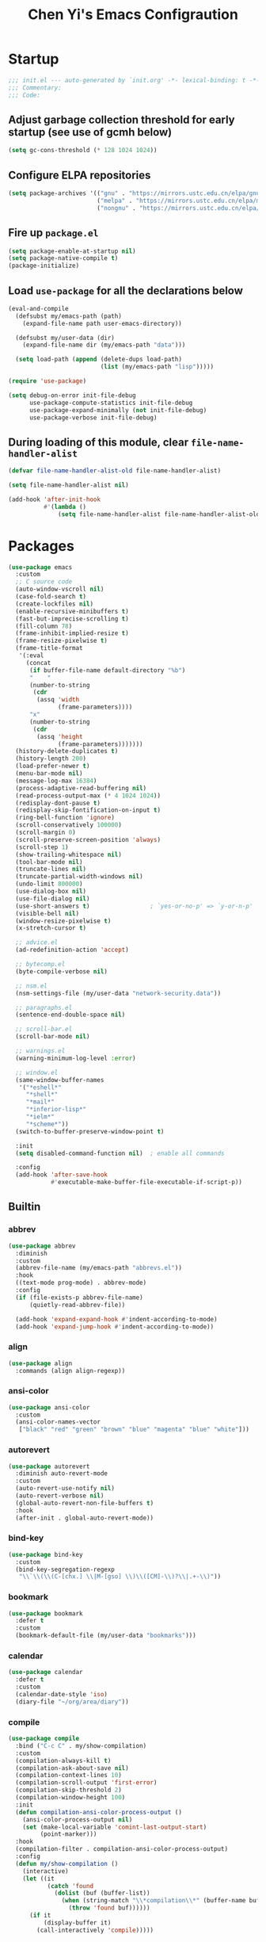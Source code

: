 #+title: Chen Yi's Emacs Configraution

* Startup

#+begin_src emacs-lisp
;;; init.el --- auto-generated by `init.org' -*- lexical-binding: t -*-
;;; Commentary:
;;; Code:

#+end_src

** Adjust garbage collection threshold for early startup (see use of gcmh below)

#+begin_src emacs-lisp
(setq gc-cons-threshold (* 128 1024 1024))
#+end_src

** Configure ELPA repositories

#+begin_src emacs-lisp
(setq package-archives '(("gnu" . "https://mirrors.ustc.edu.cn/elpa/gnu/")
                         ("melpa" . "https://mirrors.ustc.edu.cn/elpa/melpa/")
                         ("nongnu" . "https://mirrors.ustc.edu.cn/elpa/nongnu/")))
#+end_src

** Fire up =package.el=

#+begin_src emacs-lisp
(setq package-enable-at-startup nil)
(setq package-native-compile t)
(package-initialize)
#+end_src

** Load =use-package= for all the declarations below

#+begin_src emacs-lisp
(eval-and-compile
  (defsubst my/emacs-path (path)
    (expand-file-name path user-emacs-directory))

  (defsubst my/user-data (dir)
    (expand-file-name dir (my/emacs-path "data")))

  (setq load-path (append (delete-dups load-path)
                          (list (my/emacs-path "lisp")))))

(require 'use-package)

(setq debug-on-error init-file-debug
      use-package-compute-statistics init-file-debug
      use-package-expand-minimally (not init-file-debug)
      use-package-verbose init-file-debug)
#+end_src

** During loading of this module, clear =file-name-handler-alist=

#+begin_src emacs-lisp
(defvar file-name-handler-alist-old file-name-handler-alist)

(setq file-name-handler-alist nil)

(add-hook 'after-init-hook
          #'(lambda ()
              (setq file-name-handler-alist file-name-handler-alist-old)))
#+end_src

* Packages

#+begin_src emacs-lisp
(use-package emacs
  :custom
  ;; C source code
  (auto-window-vscroll nil)
  (case-fold-search t)
  (create-lockfiles nil)
  (enable-recursive-minibuffers t)
  (fast-but-imprecise-scrolling t)
  (fill-column 78)
  (frame-inhibit-implied-resize t)
  (frame-resize-pixelwise t)
  (frame-title-format
   '(:eval
     (concat
      (if buffer-file-name default-directory "%b")
      "    "
      (number-to-string
       (cdr
        (assq 'width
              (frame-parameters))))
      "x"
      (number-to-string
       (cdr
        (assq 'height
              (frame-parameters)))))))
  (history-delete-duplicates t)
  (history-length 200)
  (load-prefer-newer t)
  (menu-bar-mode nil)
  (message-log-max 16384)
  (process-adaptive-read-buffering nil)
  (read-process-output-max (* 4 1024 1024))
  (redisplay-dont-pause t)
  (redisplay-skip-fontification-on-input t)
  (ring-bell-function 'ignore)
  (scroll-conservatively 100000)
  (scroll-margin 0)
  (scroll-preserve-screen-position 'always)
  (scroll-step 1)
  (show-trailing-whitespace nil)
  (tool-bar-mode nil)
  (truncate-lines nil)
  (truncate-partial-width-windows nil)
  (undo-limit 800000)
  (use-dialog-box nil)
  (use-file-dialog nil)
  (use-short-answers t)                 ; `yes-or-no-p' => `y-or-n-p'
  (visible-bell nil)
  (window-resize-pixelwise t)
  (x-stretch-cursor t)

  ;; advice.el
  (ad-redefinition-action 'accept)

  ;; bytecomp.el
  (byte-compile-verbose nil)

  ;; nsm.el
  (nsm-settings-file (my/user-data "network-security.data"))

  ;; paragraphs.el
  (sentence-end-double-space nil)

  ;; scroll-bar.el
  (scroll-bar-mode nil)

  ;; warnings.el
  (warning-minimum-log-level :error)

  ;; window.el
  (same-window-buffer-names
   '("*eshell*"
     "*shell*"
     "*mail*"
     "*inferior-lisp*"
     "*ielm*"
     "*scheme*"))
  (switch-to-buffer-preserve-window-point t)

  :init
  (setq disabled-command-function nil)  ; enable all commands

  :config
  (add-hook 'after-save-hook
            #'executable-make-buffer-file-executable-if-script-p))
#+end_src

** Builtin

*** abbrev

#+begin_src emacs-lisp
(use-package abbrev
  :diminish
  :custom
  (abbrev-file-name (my/emacs-path "abbrevs.el"))
  :hook
  ((text-mode prog-mode) . abbrev-mode)
  :config
  (if (file-exists-p abbrev-file-name)
      (quietly-read-abbrev-file))

  (add-hook 'expand-expand-hook #'indent-according-to-mode)
  (add-hook 'expand-jump-hook #'indent-according-to-mode))
#+end_src

*** align

#+begin_src emacs-lisp
(use-package align
  :commands (align align-regexp))
#+end_src

*** ansi-color

#+begin_src emacs-lisp
(use-package ansi-color
  :custom
  (ansi-color-names-vector
   ["black" "red" "green" "brown" "blue" "magenta" "blue" "white"]))
#+end_src

*** autorevert

#+begin_src emacs-lisp
(use-package autorevert
  :diminish auto-revert-mode
  :custom
  (auto-revert-use-notify nil)
  (auto-revert-verbose nil)
  (global-auto-revert-non-file-buffers t)
  :hook
  (after-init . global-auto-revert-mode))
#+end_src

*** bind-key

#+begin_src emacs-lisp
(use-package bind-key
  :custom
  (bind-key-segregation-regexp
   "\\`\\(\\(C-[chx.] \\|M-[gso] \\)\\([CM]-\\)?\\|.+-\\)"))
#+end_src

*** bookmark

#+begin_src emacs-lisp
(use-package bookmark
  :defer t
  :custom
  (bookmark-default-file (my/user-data "bookmarks")))
#+end_src

*** calendar

#+begin_src emacs-lisp
(use-package calendar
  :defer t
  :custom
  (calendar-date-style 'iso)
  (diary-file "~/org/area/diary"))
#+end_src

*** compile

#+begin_src emacs-lisp
(use-package compile
  :bind ("C-c C" . my/show-compilation)
  :custom
  (compilation-always-kill t)
  (compilation-ask-about-save nil)
  (compilation-context-lines 10)
  (compilation-scroll-output 'first-error)
  (compilation-skip-threshold 2)
  (compilation-window-height 100)
  :init
  (defun compilation-ansi-color-process-output ()
    (ansi-color-process-output nil)
    (set (make-local-variable 'comint-last-output-start)
         (point-marker)))
  :hook
  (compilation-filter . compilation-ansi-color-process-output)
  :config
  (defun my/show-compilation ()
    (interactive)
    (let ((it
           (catch 'found
             (dolist (buf (buffer-list))
               (when (string-match "\\*compilation\\*" (buffer-name buf))
                 (throw 'found buf))))))
      (if it
          (display-buffer it)
        (call-interactively 'compile)))))
#+end_src

*** cus-edit

#+begin_src emacs-lisp
(use-package cus-edit
  :custom
  (custom-file (my/emacs-path "settings.el"))
  (custom-raised-buttons nil))
#+end_src

*** custom

#+begin_src emacs-lisp
(use-package custom
  :custom
  (custom-safe-themes t))
#+end_src

*** dabbrev

#+begin_src emacs-lisp
(use-package dabbrev
  :bind ("C-M-/" . dabbrev-expand)
  :custom
  (dabbrev-case-fold-search nil)
  (dabbrev-case-replace nil))
#+end_src

*** delsel

#+begin_src emacs-lisp
(use-package delsel
  :hook
  (after-init . delete-selection-mode))
#+end_src

*** diff-mode

#+begin_src emacs-lisp
(use-package diff-mode
  :commands diff-mode
  :custom
  (diff-mode-hook '(diff-delete-empty-files diff-make-unified smerge-mode)))
#+end_src

*** dired

#+begin_src emacs-lisp
(use-package dired
  :bind (("C-x C-j"   . dired-jump)
         ("C-x 4 C-j" . dired-jump-other-window)
         :map dired-mode-map
         ("M-g"))
  :custom
  (dired-clean-up-buffers-too nil)
  (dired-dwim-target t)
  (dired-hide-details-hide-information-lines nil)
  (dired-hide-details-hide-symlink-targets nil)
  (dired-listing-switches "-lah")
  (dired-mouse-drag-files t)
  (dired-recursive-copies 'always)
  (dired-recursive-deletes 'top)
  :hook
  (dired-mode . dired-hide-details-mode))
#+end_src

**** dired-x

#+begin_src emacs-lisp
(use-package dired-x
  :after dired
  :custom
  (dired-omit-mode nil)
  (dired-omit-size-limit 60000))
#+end_src

*** display-fill-column-indicator

#+begin_src emacs-lisp
(use-package display-fill-column-indicator
  :custom
  (display-fill-column-indicator-character ?┊)
  (indicate-buffer-boundaries 'left)
  :hook
  (prog-mode . display-fill-column-indicator-mode))
#+end_src

*** display-line-numbers

#+begin_src emacs-lisp
(use-package display-line-numbers
  :custom
  (display-line-numbers-width 3)
  :hook
  (prog-mode . display-line-numbers-mode))
#+end_src

*** ediff

#+begin_src emacs-lisp
(use-package ediff
  :bind (:prefix-map
         my/ediff-map
         :prefix "C-c ="
         ("b" . ediff-buffers)
         ("B" . ediff-buffers3)
         ("c" . compare-windows)
         ("=" . ediff-files)
         ("f" . ediff-files)
         ("F" . ediff-files3)
         ("m" . count-matches)
         ("r" . ediff-revision)
         ("p" . ediff-patch-file)
         ("P" . ediff-patch-buffer)
         ("l" . ediff-regions-linewise)
         ("w" . ediff-regions-wordwise))
  :custom
  (ediff-combination-pattern
   '("<<<<<<< A: HEAD" A "||||||| Ancestor" Ancestor "=======" B ">>>>>>> B: Incoming"))
  (ediff-diff-options "-w")
  (ediff-highlight-all-diffs nil)
  (ediff-show-clashes-only t)
  (ediff-window-setup-function 'ediff-setup-windows-plain))
#+end_src

*** eglot

#+begin_src emacs-lisp
(use-package eglot
  :commands eglot
  :custom
  (eglot-autoshutdown t)
  :config
  (setq read-process-output-max (* 1024 1024))

  (add-hook 'eglot-managed-mode-hook
            #'(lambda ()
                ;; Show flymake diagnostics first.
                (setq eldoc-documentation-functions
                      (cons #'flymake-eldoc-function
                            (remove #'flymake-eldoc-function
                                    eldoc-documentation-functions))))))
#+end_src

*** eldoc

#+begin_src emacs-lisp
(use-package eldoc
  :diminish
  :hook
  (after-init . global-eldoc-mode))
#+end_src

*** elec-pair

#+begin_src emacs-lisp
(use-package elec-pair
  :hook
  (after-init . electric-pair-mode))
#+end_src

*** electric

#+begin_src emacs-lisp
(use-package electric
  :hook
  (after-init . electric-indent-mode))
#+end_src

*** erc

#+begin_src emacs-lisp
(use-package erc
  :defines (erc-fill-prefix
            erc-insert-timestamp-function
            erc-timestamp-format
            erc-timestamp-only-if-changed-flag
            erc-fill-column)
  :commands (erc erc-tls)
  :custom
  (erc-auto-query 'window-noselect)
  (erc-format-nick-function 'erc-format-@nick)
  (erc-header-line-format nil)
  (erc-hide-list '("JOIN" "NICK" "PART" "QUIT"))
  (erc-lurker-hide-list '("JOIN" "NICK" "PART" "QUIT" "MODE"))
  (erc-modules
   '(autojoin
     button
     completion
     dcc
     fill
     irccontrols
     list
     match
     menu
     move-to-prompt
     netsplit
     noncommands
     readonly
     replace
     ring
     services
     smiley
     stamp
     track
     truncate))
  (erc-port 6667)
  (erc-priority-people-regexp "\\`[^#].+")
  (erc-rename-buffers t)
  (erc-replace-alist '(("</?FONT>" . "")))
  (erc-server "irc.libera.chat")
  (erc-user-full-name 'user-full-name)

  ;; erc-autoaway.el
  (erc-autoaway-message "I'm away (after %i seconds of idle-time)")

  ;; erc-fill.el
  (erc-fill-function 'erc-fill-variable)
  (erc-fill-static-center 12)

  ;; erc-log.el
  (erc-generate-log-file-name-function 'erc-generate-log-file-name-short)
  (erc-log-channels-directory "~/Messages/ERC")
  (erc-log-write-after-send t)

  ;; erc-match.el
  (erc-text-matched-hook '(erc-hide-fools))

  ;; erc-services.el
  (erc-prompt-for-nickserv-password nil)
  (erc-services-mode t)
  (erc-use-auth-source-for-nickserv-password t)

  ;; erc-track.el
  (erc-track-enable-keybindings t)
  (erc-track-exclude-types
   '("JOIN" "KICK" "NICK" "PART" "QUIT" "MODE" "333" "353"))
  (erc-track-faces-priority-list
   '(erc-error-face
     (erc-nick-default-face erc-current-nick-face)
     erc-current-nick-face erc-keyword-face
     (erc-nick-default-face erc-pal-face)
     erc-pal-face erc-nick-msg-face erc-direct-msg-face))
  (erc-track-score-mode t)
  (erc-track-showcount t)

  :hook
  (erc-mode . abbrev-mode)
  (erc-mode . erc-spelling-mode)

  :init
  (defun setup-irc-environment ()
    (set (make-local-variable 'scroll-conservatively) 100)
    (setq erc-timestamp-only-if-changed-flag nil
          erc-timestamp-format "%H:%M "
          erc-fill-prefix "          "
          erc-fill-column 78
          erc-insert-timestamp-function 'erc-insert-timestamp-left
          line-spacing 4))
  :hook
  (erc-mode . setup-irc-environment)
  :config
  (erc-track-minor-mode 1)
  (erc-track-mode 1))
#+end_src

*** ert

#+begin_src emacs-lisp
(use-package ert
  :bind (:map ert-results-mode-map
              ("g" . ert-results-rerun-all-tests)))
#+end_src

*** eshell

#+begin_src emacs-lisp
(use-package eshell
  :commands (eshell eshell-command)
  :custom
  (eshell-directory-name (my/user-data "eshell"))
  (eshell-hist-ignoredups t)
  (eshell-history-size 50000)
  (eshell-ls-dired-initial-args '("-h"))
  (eshell-ls-exclude-regexp "~\\'")
  (eshell-ls-initial-args "-h")
  (eshell-modules-list
   '(eshell-alias
     eshell-basic
     eshell-cmpl
     eshell-dirs
     eshell-glob
     eshell-hist
     eshell-ls
     eshell-pred
     eshell-prompt
     eshell-rebind
     eshell-script
     eshell-term
     eshell-unix
     eshell-xtra))
  (eshell-prompt-function
   (lambda nil
     (concat (abbreviate-file-name (eshell/pwd))
             (if (= (user-uid) 0)
                 " # " " $ "))))
  (eshell-rebind-keys-alist
   '(([(control 97)]  . eshell-bol)
     ([home]          . eshell-bol)
     ([(control 100)] . eshell-delchar-or-maybe-eof)
     ([backspace]     . eshell-delete-backward-char)
     ([delete]        . eshell-delete-backward-char)))
  (eshell-save-history-on-exit t)
  (eshell-stringify-t nil)
  (eshell-term-name "ansi")
  (eshell-visual-commands '("vi" "top" "screen" "less" "lynx" "rlogin" "telnet")))
#+end_src

*** etags

#+begin_src emacs-lisp
(use-package etags
  :defer t
  :custom
  (tags-add-tables t)
  (tags-apropos-verbose t)
  (tags-case-fold-search nil)
  (tags-revert-without-query t))
#+end_src

*** files

#+begin_src emacs-lisp
(use-package files
  :custom
  (auto-save-default nil)
  (auto-save-file-name-transforms '(("\\`/[^/]*:.*" "/tmp" t)))
  (backup-directory-alist `(("." . ,(my/user-data "backups"))))
  (delete-old-versions t)
  (directory-abbrev-alist '(("\\`/org" . "~/org")))
  (directory-free-space-args "-kh")
  (large-file-warning-threshold nil)
  (save-abbrevs 'silently)
  (trash-directory "~/.local/share/Trash")
  (version-control t))
#+end_src

*** find-dired

#+begin_src emacs-lisp
(use-package find-dired
  :defer t
  :custom
  (find-ls-option '("-print0 | xargs -P4 -0 ls -ldN" . "-ldN"))
  (find-ls-subdir-switches "-ldN"))
#+end_src

*** flymake

#+begin_src emacs-lisp
(use-package flymake
  :commands flymake-mode
  :config
  (setq eldoc-documentation-function 'eldoc-documentation-compose)
  (add-hook 'flymake-mode-hook
            #'(lambda ()
                (add-hook 'eldoc-documentation-functions
                          'flymake-eldoc-function nil t))))
#+end_src

*** flyspell

#+begin_src emacs-lisp
(use-package flyspell
  :after ispell
  :commands (flyspell-mode flyspell-buffer)
  :bind (:map flyspell-mode-map
              ("C-;")
              ("C-."))
  :custom
  (flyspell-use-meta-tab nil)
  (flyspell-abbrev-p nil))
#+end_src

*** font-lock

#+begin_src emacs-lisp
(use-package font-lock
  :custom
  (font-lock-verbose nil)
  (font-lock-support-mode 'jit-lock-mode))
#+end_src

*** frame

#+begin_src emacs-lisp
(use-package frame
  :custom
  (window-divider-default-places t)
  (window-divider-default-bottom-width 1)
  (window-divider-default-right-width 1)
  :hook
  (window-setup . window-divider-mode))
#+end_src

*** grep

#+begin_src emacs-lisp
(use-package grep
  :commands (find-grep
             find-grep-dired
             find-name-dired)
  :custom
  (grep-command "grep -nH -e ")
  (grep-find-command "find . -name '*' -type f -print0 | xargs -0 -P8 grep -nH ")
  (grep-highlight-matches t)
  (grep-scroll-output t))
#+end_src

*** help

#+begin_src emacs-lisp
(use-package help
  :custom
  (temp-buffer-resize-mode t))
#+end_src

*** hippie-exp

#+begin_src emacs-lisp
(use-package hippie-exp
  :bind ("M-/" . hippie-expand)
  :custom
  (hippie-expand-try-functions-list
   '(try-complete-file-name-partially
     try-complete-file-name
     try-expand-dabbrev
     try-expand-dabbrev-all-buffers
     try-expand-dabbrev-from-kill)))
#+end_src

*** ibuffer

#+begin_src emacs-lisp
(use-package ibuffer
  :bind ("C-x C-b" . ibuffer)
  :custom
  (ibuffer-default-display-maybe-show-predicates t)
  (ibuffer-expert t)
  (ibuffer-filter-group-name-face 'font-lock-doc-face)
  (ibuffer-shrink-to-minimum-size t)
  (ibuffer-use-other-window t)
  (ibuffer-use-other-window t)

  ;; ibuf-ext.el
  (ibuffer-maybe-show-regexps nil)
  (ibuffer-saved-filter-groups
   '(("default"
      ("Commands"
       (or
        (mode . shell-mode)
        (mode . eshell-mode)
        (mode . term-mode)
        (mode . compilation-mode)))
      ("Dired"
       (mode . dired-mode))
      ("Emacs"
       (or
        (name . "^\\*scratch\\*$")
        (name . "^\\*Messages\\*$")
        (name . "^\\*\\(Customize\\|Help\\)")
        (name . "\\*\\(Echo\\|Minibuf\\)")))
      ("Gnus"
       (or
        (mode . message-mode)
        (mode . mail-mode)
        (mode . gnus-group-mode)
        (mode . gnus-summary-mode)
        (mode . gnus-article-mode)
        (name . "^\\.newsrc-dribble")
        (name . "^\\*\\(sent\\|unsent\\|fetch\\)")
        (name . "^ \\*\\(nnimap\\|nntp\\|nnmail\\|gnus\\|server\\|mm\\*\\)")
        (name . "\\(Original Article\\|canonical address\\|extract address\\)")))
      ("Lisp"
       (mode . emacs-lisp-mode))
      ("Magit"
       (or
        (mode . magit-status-mode)
        (mode . magit-log-mode)
        (name . "\\*magit")
        (name . "magit-")
        (name . "git-monitor")))
      ("Org"
       (or
        (name . "^\\*Calendar\\*$")
        (name . "^\\*Org Agenda")
        (name . "^ \\*Agenda")
        (name . "^diary$")
        (mode . org-mode))))))
  (ibuffer-show-empty-filter-groups nil)

  :init
  (add-hook 'ibuffer-mode-hook
            #'(lambda ()
                (ibuffer-switch-to-saved-filter-groups "default")))

  :config
  (define-ibuffer-column size-h
    ;; human readable Size column
    (:name "Size" :inline t)
    (file-size-human-readable (buffer-size))))
#+end_src

*** image-mode

#+begin_src emacs-lisp
(use-package image-mode
  :hook
  (image-mode . image-transform-reset-to-initial)
  :config
  (auto-image-file-mode 1))
#+end_src

*** indent

#+begin_src emacs-lisp
(use-package indent
  :commands indent-according-to-mode
  :custom
  (tab-always-indent 'complete))
#+end_src

*** info

#+begin_src emacs-lisp
(use-package info
  :bind ("C-h C-i" . info-lookup-symbol)
  :custom
  (Info-fit-frame-flag nil)
  :config
  (eval-when-compile
    (defvar buffer-face-mode-face))

  (add-hook 'Info-mode-hook
            #'(lambda ()
                (setq buffer-face-mode-face '(:family "Bookerly"))
                (buffer-face-mode)
                (text-scale-adjust 1))))
#+end_src

*** isearch

#+begin_src emacs-lisp
(use-package isearch
  :bind (:map isearch-mode-map
              ("C-o" . isearch-occur)
              ([remap isearch-delete-char] . isearch-del-char)))
#+end_src

*** ispell

#+begin_src emacs-lisp
(use-package ispell
  :bind (:prefix-map
         my/ispell-map
         :prefix "C-c i"
         ("c" . ispell-comments-and-strings)
         ("d" . ispell-change-dictionary)
         ("k" . ispell-kill-ispell)
         ("m" . ispell-message)
         ("r" . ispell-region))
  :custom
  (ispell-extra-args '("--sug-mode=fast"))
  (ispell-dictionary "en"))
#+end_src

*** jit-lock

#+begin_src emacs-lisp
(use-package jit-lock
  :custom
  (jit-lock-defer-time 0))
#+end_src

*** jka-compr

#+begin_src emacs-lisp
(use-package jka-compr
  :custom
  (auto-compression-mode t))
#+end_src

*** lisp-mode

#+begin_src emacs-lisp
(use-package lisp-mode
  :bind (:map lisp-mode-map
              ("<C-M-backspace>" . backward-kill-sexp))
  :custom
  (parens-require-spaces t)
  :hook
  ((emacs-lisp-mode lisp-mode) .
   (lambda () (add-hook 'after-save-hook #'check-parens nil t))))
#+end_src

**** elint

#+begin_src emacs-lisp
(use-package elint
  :commands (elint-initialize elint-current-buffer))
#+end_src

**** pretty-printer

#+begin_src emacs-lisp
(use-package pp
  :bind (:map emacs-lisp-mode-map
              ("C-x C-e" . sanityinc/eval-last-sexp-or-region))
  :config
  (defun sanityinc/eval-last-sexp-or-region (prefix)
    "Eval region from BEG to END if active, otherwise the last sexp."
    (interactive "P")
    (if (and (mark) (use-region-p))
        (eval-region (min (point) (mark)) (max (point) (mark)))
      (pp-eval-last-sexp prefix)))

  (defun sanityinc/make-read-only (_expression out-buffer-name &rest _)
    "Enable `view-mode' in the output buffer - if any - so it can be closed with `\"q\"."
    (when (get-buffer out-buffer-name)
      (with-current-buffer out-buffer-name
        (view-mode 1))))
  (advice-add 'pp-display-expression :after 'sanityinc/make-read-only))
#+end_src

*** midnight

#+begin_src emacs-lisp
(use-package midnight
  :custom
  (clean-buffer-list-kill-never-buffer-names
   '("*scratch*"
     "*Messages*"
     "*server*"
     "*Group*"
     "*Org Agenda*"
     "todo.org"
     "habits.org"
     "diary"))
  (clean-buffer-list-kill-never-regexps
   '("^ \\*Minibuf-.*\\*$"
     "^\\*Summary"
     "^\\*Article" "^#"))
  (clean-buffer-list-kill-regexps '(".*"))
  (midnight-delay 18000)
  :hook
  (after-init . midnight-mode))
#+end_src

*** minibuffer

#+begin_src emacs-lisp
(use-package minibuffer
  :custom
  (completion-category-overrides nil)
  (completion-cycle-threshold 4)
  (completion-category-defaults nil))
#+end_src

*** mule

#+begin_src emacs-lisp
(use-package mule
  :preface
  (set-charset-priority 'unicode)
  (setq locale-coding-system 'utf-8)
  (prefer-coding-system 'utf-8)
  :init
  (set-terminal-coding-system 'utf-8)
  (unless (eq system-type 'windows-nt)
    (set-selection-coding-system 'utf-8)))
#+end_src

*** outline

#+begin_src emacs-lisp
(use-package outline
  :diminish outline-minor-mode
  :hook
  ((emacs-lisp-mode LaTeX-mode) . outline-minor-mode))
#+end_src

*** paren

#+begin_src emacs-lisp
(use-package paren
  :custom
  (show-paren-delay 0.1)
  :hook
  (after-init . show-paren-mode))
#+end_src

*** pixel-scroll

#+begin_src emacs-lisp
(use-package pixel-scroll
  :hook
  (after-init . pixel-scroll-precision-mode))
#+end_src

*** prog-mode

#+begin_src emacs-lisp
(use-package prog-mode
  :custom
  (prettify-symbols-unprettify-at-point 'right-edge)
  :hook
  (emacs-lisp-mode . prettify-symbols-mode))
#+end_src

*** re-builder

#+begin_src emacs-lisp
(use-package re-builder
  :bind (:map reb-mode-map
              ("C-c C-k" . reb-quit))
  :custom
  (reb-re-syntax 'string))
#+end_src

*** recentf

#+begin_src emacs-lisp
(use-package recentf
  :unless noninteractive
  :commands (recentf-mode
             recentf-add-file
             recentf-apply-filename-handlers)
  :custom
  (recentf-auto-cleanup 60)
  (recentf-exclude
   `("/tmp/" "/ssh:" ,(concat package-user-dir "/.*-autoloads\\.el\\'")))
  (recentf-max-saved-items 2000)
  (recentf-save-file (my/user-data "recentf"))
  :hook
  (after-init . recentf-mode)
  :config
  (defun my/recentf-add-dired-directory ()
    "Add directories visit by dired into recentf."
    (if (and dired-directory
             (file-directory-p dired-directory)
             (not (string= "/" dired-directory)))
        (let ((last-idx (1- (length dired-directory))))
          (recentf-add-file
           (if (= ?/ (aref dired-directory last-idx))
               (substring dired-directory 0 last-idx)
             dired-directory)))))

  (add-hook 'dired-mode-hook #'my/recentf-add-dired-directory))
#+end_src

*** rect

#+begin_src emacs-lisp
(use-package rect
  :bind ("C-x SPC" . rectangle-mark-mode))
#+end_src

*** repeat

#+begin_src emacs-lisp
(use-package repeat
  :hook
  (after-init . repeat-mode))
#+end_src

*** savehist

#+begin_src emacs-lisp
(use-package savehist
  :unless noninteractive
  :custom
  (savehist-additional-variables
   '(file-name-history
     kmacro-ring
     compile-history
     compile-command))
  (savehist-autosave-interval 60)
  (savehist-file (my/user-data "history"))
  (savehist-ignored-variables
   '(load-history
     flyspell-auto-correct-ring
     magit-revision-history
     org-read-date-history
     query-replace-history
     yes-or-no-p-history
     kill-ring))
  :hook
  (after-init . savehist-mode))
#+end_src

*** saveplace

#+begin_src emacs-lisp
(use-package saveplace
  :unless noninteractive
  :custom
  (save-place-file (my/user-data "places"))
  :hook
  (after-init . save-place-mode))
#+end_src

*** server

#+begin_src emacs-lisp
(use-package server
  :hook
  (after-init . server-start))
#+end_src

*** simple

#+begin_src emacs-lisp
(use-package simple
  :bind (("M-j" . join-line)
         ([remap just-one-space] . cycle-spacing))
  :custom
  (backward-delete-char-untabify-method 'untabify)
  (column-number-mode t)
  (idle-update-delay 1.0)
  (indent-tabs-mode nil)
  (kill-do-not-save-duplicates t)
  (kill-ring-max 500)
  (kill-whole-line t)
  (line-number-mode t)
  (mail-user-agent 'gnus-user-agent)
  (next-line-add-newlines nil)
  (save-interprogram-paste-before-kill t)
  :config
  (defun sanityinc/shell-command-in-view-mode
      (start end command &optional output-buffer replace &rest other-args)
    "Put \"*Shell Command Output*\" buffers into view-mode."
    (unless (or output-buffer replace)
      (with-current-buffer "*Shell Command Output*"
        (view-mode 1))))
  (advice-add 'shell-command-on-region :after 'sanityinc/shell-command-in-view-mode))
#+end_src

*** smerge-mode

#+begin_src emacs-lisp
(use-package smerge-mode
  :commands smerge-mode)
#+end_src

*** so-long

#+begin_src emacs-lisp
(use-package so-long
  :hook
  (after-init . so-long-enable))
#+end_src

*** startup

#+begin_src emacs-lisp
(use-package startup
  :no-require t
  :custom
  (inhibit-startup-echo-area-message nil)
  (inhibit-startup-screen t)
  (initial-buffer-choice t)
  (initial-major-mode 'lisp-interaction-mode)
  (initial-scratch-message (concat ";; Happy hacking, " user-login-name " - Emacs ♥ you!\n\n"))
  (auto-save-list-file-prefix (my/user-data "auto-save-list/.saves-")))
#+end_src

*** term

#+begin_src emacs-lisp
(use-package term
  :bind (:map term-mode-map
              ("C-c C-y" . term-paste))
  :custom
  (term-buffer-maximum-size 0)
  (term-scroll-show-maximum-output t))
#+end_src

*** text-mode

#+begin_src emacs-lisp
(use-package text-mode
  :hook
  (text-mode . turn-on-auto-fill))
#+end_src

*** time

#+begin_src emacs-lisp
(use-package time
  :custom
  (display-time-default-load-average nil)
  (display-time-format "%H:%M"))
#+end_src

*** tramp

#+begin_src emacs-lisp
(use-package tramp
  :defer t
  :custom
  (tramp-auto-save-directory (my/user-data "backups"))
  (tramp-default-method "ssh")
  :config
  ;; jww (2018-02-20): Without this change, tramp ends up sending hundreds of
  ;; shell commands to the remote side to ask what the temporary directory is.
  (put 'temporary-file-directory 'standard-value '("/tmp"))

  ;; Setting this with `:custom' does not take effect.
  (setq tramp-persistency-file-name (my/user-data "tramp")))
#+end_src

*** transient

#+begin_src emacs-lisp
(use-package transient
  :defer t
  :custom
  (transient-history-file (my/user-data "transient/history.el"))
  (transient-values-file (my/user-data "transient/values.el")))
#+end_src

*** uniquify

#+begin_src emacs-lisp
(use-package uniquify
  :custom
  (uniquify-after-kill-buffer-p t)
  (uniquify-ignore-buffers-re "^\\*")
  (uniquify-separator " • ")
  (uniquify-buffer-name-style 'reverse))
#+end_src

*** url

#+begin_src emacs-lisp
(use-package url
  :custom
  (url-configuration-directory (my/user-data "url/")))
#+end_src

*** vc

#+begin_src emacs-lisp
(use-package vc
  :bind (:map vc-prefix-map
              ("f" . vc-git-grep))
  :custom
  (vc-command-messages t)
  (vc-handled-backends '(Git SVN CVS Bzr Hg))
  (vc-make-backup-files t)
  (vc-follow-symlinks t))
#+end_src

*** whitespace

#+begin_src emacs-lisp
(use-package whitespace
  :diminish (whitespace-mode
             whitespace-newline-mode
             global-whitespace-mode)
  :commands (whitespace-mode whitespace-cleanup)
  :custom
  (whitespace-line-column 80)
  (whitespace-style '(face trailing lines-tail space-before-tab))
  :hook
  ((prog-mode text-mode conf-mode) .
   (lambda () (setq-local show-trailing-whitespace t))))
#+end_src

*** winner

#+begin_src emacs-lisp
(use-package winner
  :hook
  (after-init . winner-mode))
#+end_src

** Core

*** aggressive-indent

#+begin_src emacs-lisp
(use-package aggressive-indent
  :ensure t
  :hook
  (emacs-lisp-mode . aggressive-indent-mode))
#+end_src

*** avy

#+begin_src emacs-lisp
(use-package avy
  :ensure t
  :bind ("C-;" . avy-goto-char-timer)
  :custom
  (avy-case-fold-search t)
  (avy-keys '(97 111 101 117 105 100 104 116 110 115))
  (avy-timeout-seconds 0.3)
  :config
  (avy-setup-default))
#+end_src

*** bm

#+begin_src emacs-lisp
(use-package bm
  :ensure t
  :bind (("C-c b b" . bm-toggle)
         ("C-c b n" . bm-next)
         ("C-c b p" . bm-previous))
  :commands (bm-repository-load
             bm-buffer-save
             bm-buffer-save-all
             bm-buffer-restore)
  :custom
  (bm-buffer-persistence t)
  (bm-cycle-all-buffers t)
  (bm-highlight-style 'bm-highlight-only-fringe)
  (bm-in-lifo-order t)
  (bm-repository-file (my/user-data "bm-repository"))
  :hook
  (after-init        . bm-repository-load)
  (find-file         . bm-buffer-restore)
  (after-revert      . bm-buffer-restore)
  (kill-buffer       . bm-buffer-save)
  (after-save        . bm-buffer-save)
  (vc-before-checkin . bm-buffer-save)
  (kill-emacs        . (lambda ()
                         (bm-buffer-save-all)
                         (bm-repository-save))))
#+end_src

*** consult

#+begin_src emacs-lisp
(use-package consult
  :ensure t
  :bind (;; C-c bindings in `mode-specific-map'
         ("C-c M-x"           . consult-mode-command)
         ([remap Info-search] . consult-info)

         ;; C-x bindings in `ctl-x-map'
         ("C-x M-:" . consult-complex-command)     ;; orig. repeat-complex-command
         ("C-x b"   . consult-buffer)              ;; orig. switch-to-buffer
         ("C-x 4 b" . consult-buffer-other-window) ;; orig. switch-to-buffer-other-window
         ("C-x 5 b" . consult-buffer-other-frame)  ;; orig. switch-to-buffer-other-frame
         ("C-x t b" . consult-buffer-other-tab)    ;; orig. switch-to-buffer-other-tab
         ("C-x r b" . consult-bookmark)            ;; orig. bookmark-jump
         ("C-x p b" . consult-project-buffer)      ;; orig. project-switch-to-buffer

         ;; Custom M-# bindings for fast register access
         ("M-#"   . consult-register-load)
         ("M-'"   . consult-register-store)        ;; orig. abbrev-prefix-mark (unrelated)
         ("C-M-#" . consult-register)

         ;; Other custom bindings
         ("M-y" . consult-yank-pop)                ;; orig. yank-pop

         ;; M-g bindings in `goto-map'
         ("M-g e"   . consult-compile-error)
         ("M-g f"   . consult-flymake)             ;; Alternative: consult-flycheck
         ("M-g g"   . consult-goto-line)           ;; orig. goto-line
         ("M-g M-g" . consult-goto-line)           ;; orig. goto-line
         ("M-g o"   . consult-outline)             ;; Alternative: consult-org-heading
         ("M-g m"   . consult-mark)
         ("M-g k"   . consult-global-mark)
         ("M-g i"   . consult-imenu)
         ("M-g I"   . consult-imenu-multi)

         ;; M-s bindings in `search-map'
         ("M-s d" . consult-find)                  ;; Alternative: consult-fd
         ("M-s c" . consult-locate)
         ("M-s g" . consult-grep)
         ("M-s G" . consult-git-grep)
         ("M-s r" . consult-ripgrep)
         ("M-s l" . consult-line)
         ("M-s L" . consult-line-multi)
         ("M-s k" . consult-keep-lines)
         ("M-s u" . consult-focus-lines)

         ;; Isearch integration
         ("M-s e" . consult-isearch-history)
         :map isearch-mode-map
         ("M-e"   . consult-isearch-history)       ;; orig. isearch-edit-string
         ("M-s e" . consult-isearch-history)       ;; orig. isearch-edit-string
         ("M-s l" . consult-line)                  ;; needed by consult-line to detect isearch
         ("M-s L" . consult-line-multi)            ;; needed by consult-line to detect isearch

         ;; Minibuffer history
         :map minibuffer-local-map
         ("M-s" . consult-history)                 ;; orig. next-matching-history-element
         ("M-r" . consult-history))                ;; orig. previous-matching-history-element

  :custom
  (consult-narrow-key "<")
  (consult-widen-key ">")

  :hook
  ;; Enable automatic preview at point in the *Completions* buffer. This is
  ;; relevant when you use the default completion UI.
  (completion-list-mode . consult-preview-at-point-mode)

  :init
  ;; Optionally configure the register formatting. This improves the register
  ;; preview for `consult-register', `consult-register-load',
  ;; `consult-register-store' and the Emacs built-ins.
  (setq register-preview-delay 0.5
        register-preview-function #'consult-register-format)

  ;; Optionally tweak the register preview window.
  ;; This adds thin lines, sorting and hides the mode line of the window.
  (advice-add #'register-preview :override #'consult-register-window)

  ;; Use Consult to select xref locations with preview
  (setq xref-show-xrefs-function #'consult-xref
        xref-show-definitions-function #'consult-xref)

  :config
  (consult-customize
   consult-theme :preview-key '(:debounce 0.2 any)
   consult-ripgrep consult-git-grep consult-grep
   consult-bookmark consult-recent-file consult-xref
   consult--source-bookmark consult--source-file-register
   consult--source-recent-file consult--source-project-recent-file
   :preview-key '(:debounce 0.4 any)))
#+end_src

*** corfu

#+begin_src emacs-lisp
(use-package corfu
  :ensure t
  :bind (:map corfu-map
              ("<return>" . corfu-insert)
              ("<escape>" . corfu-quit)
              ("TAB"      . corfu-next)
              ([tab]      . corfu-next)
              ("S-TAB"    . corfu-previous)
              ([backtab]  . corfu-previous))
  :custom
  (corfu-auto t)
  (corfu-max-width 70)
  (corfu-min-width 20)
  :hook
  (after-init . global-corfu-mode)
  :config
  (with-eval-after-load 'eshell
    (add-hook 'eshell-mode-hook #'(lambda () (setq-local corfu-auto nil)))))
#+end_src

**** corfu-popupinfo

#+begin_src emacs-lisp
(use-package corfu-popupinfo
  :after corfu
  :bind (:map corfu-map
              ("M-n" . corfu-popupinfo-scroll-up)
              ("M-p" . corfu-popupinfo-scroll-down)
              ([remap corfu-show-documentation] . corfu-popupinfo-toggle))
  :custom
  (corfu-popupinfo-max-height 20)
  (corfu-popupinfo-max-width 70)
  :hook
  (corfu-mode . corfu-popupinfo-mode))
#+end_src

**** corfu-terminal

#+begin_src emacs-lisp
(use-package corfu-terminal
  :ensure t
  :after corfu
  :config
  (corfu-terminal-mode))
#+end_src

*** default-text-scale

#+begin_src emacs-lisp
(use-package default-text-scale
  :ensure t
  :hook
  (after-init . default-text-scale-mode))
#+end_src

*** diff-hl

#+begin_src emacs-lisp
(use-package diff-hl
  :ensure t
  :commands (diff-hl-mode
             diff-hl-dired-mode
             global-diff-hl-mode)
  :bind (:map diff-hl-mode-map
              ("<left-fringe> <mouse-1>" . diff-hl-diff-goto-hunk)
              ("M-C-]" . diff-hl-next-hunk)
              ("M-C-[" . diff-hl-previous-hunk)))
#+end_src

*** diminish

#+begin_src emacs-lisp
(use-package diminish
  :ensure t
  :commands (diminish diminish-undo))
#+end_src

*** embark

#+begin_src emacs-lisp
(use-package embark
  :ensure t
  :bind (("C-." . embark-act)
         ("M-." . embark-dwim)
         :map embark-collect-mode-map
         ("C-c C-a" . embark-collect-direct-action-minor-mode))
  :config
  ;; Hide the mode line of the Embark live/completions buffers
  (add-to-list 'display-buffer-alist
               '("\\`\\*Embark Collect \\(Live\\|Completions\\)\\*"
                 nil
                 (window-parameters (mode-line-format . none)))))
#+end_src

**** embark-consult

#+begin_src emacs-lisp
(use-package embark-consult
  :ensure t
  :after embark
  :hook
  (embark-collect-mode . consult-preview-at-point-mode))
#+end_src

*** feebleline

#+begin_src emacs-lisp
(use-package feebleline
  :ensure t
  :commands feebleline-mode)
#+end_src

*** gcmh

#+begin_src emacs-lisp
(use-package gcmh
  :ensure t
  :diminish
  :custom
  (gcmh-high-cons-threshold (* 128 1024 1024))
  :hook
  (after-init . gcmh-mode))
#+end_src

*** helpful

#+begin_src emacs-lisp
(use-package helpful
  :ensure t
  :bind (:prefix-map
         my/helpful-map
         :prefix "C-h h"
         ("c" . helpful-command)
         ("f" . helpful-function)
         ("k" . helpful-key)
         ("l" . helpful-callable)
         ("m" . helpful-macro)
         ("s" . helpful-at-point)
         ("v" . helpful-variable)))
#+end_src

*** ibuffer-vc

#+begin_src emacs-lisp
(use-package ibuffer-vc
  :ensure t
  :custom
  (ibuffer-formats
   '((mark modified read-only vc-status-mini " "
           (name 22 22 :left :elide)
           " "
           (size-h 9 -1 :right)
           " "
           (mode 12 12 :left :elide)
           " "
           vc-relative-file)
     (mark modified read-only vc-status-mini " "
           (name 22 22 :left :elide)
           " "
           (size-h 9 -1 :right)
           " "
           (mode 14 14 :left :elide)
           " "
           (vc-status 12 12 :left)
           " "
           vc-relative-file)))
  :init
  (defun ibuffer-set-up-preferred-filters ()
    (ibuffer-vc-set-filter-groups-by-vc-root)
    (unless (eq ibuffer-sorting-mode 'filename/process)
      (ibuffer-do-sort-by-filename/process)))
  :hook
  (ibuffer . ibuffer-set-up-preferred-filters))
#+end_src

*** lispy

#+begin_src emacs-lisp
(use-package lispy
  :ensure t
  :commands lispy-mode
  :bind (:map
         lispy-mode-map
         ("M-j")
         :map
         emacs-lisp-mode-map
         ("C-1"     . lispy-describe-inline)
         ("C-2"     . lispy-arglist-inline)
         ("C-c C-j" . lispy-goto))
  :custom
  (lispy-imenu-function 'consult-imenu))
#+end_src

*** macrostep

#+begin_src emacs-lisp
(use-package macrostep
  :ensure t
  :bind (:map emacs-lisp-mode-map
              ("C-c e m" . macrostep-expand)))
#+end_src

*** magit

#+begin_src emacs-lisp
(use-package magit
  :ensure t
  :commands magit
  :custom
  (magit-diff-options nil)
  (magit-diff-refine-hunk t)

  ;; This is done for the sake of performance on macOS
  (magit-git-executable "git")
  (magit-highlight-trailing-whitespace nil)
  (magit-highlight-whitespace nil)
  (magit-log-section-commit-count 10)
  (magit-pre-refresh-hook nil)
  (magit-process-popup-time 15)
  (magit-push-always-verify nil)
  ;; You can tell Magit to only automatically refresh the current Magit
  ;; buffer, but not the status buffer. If you do that, then the status buffer
  ;; is only refreshed automatically if it is the current buffer.
  (magit-refresh-status-buffer nil)
  (magit-section-initial-visibility-alist '((untracked . hide)))
  (magit-stage-all-confirm nil)
  (magit-unstage-all-confirm nil)
  (magit-use-overlays nil)
  :hook
  (magit-mode . hl-line-mode)
  :config
  ;; Magit also reverts buffers for visited files located inside the current
  ;; repository when the visited file changes on disk. That is implemented on
  ;; top of auto-revert-mode from the built-in library autorevert. To figure
  ;; out whether that impacts performance, check whether performance is
  ;; significantly worse, when many buffers exist and/or when some buffers
  ;; visit files using TRAMP. If so, then this should help.
  (setq auto-revert-buffer-list-filter
        'magit-auto-revert-repository-buffer-p)

  ;; When refreshing the "references buffer" is slow, then that's usually
  ;; because several hundred refs are being displayed. The best way to address
  ;; that is to display fewer refs, obviously.
  (remove-hook 'magit-refs-sections-hook 'magit-insert-tags))
#+end_src

**** git-commit

#+begin_src emacs-lisp
(use-package git-commit
  :ensure t
  :custom
  (git-commit-setup-hook
   '(git-commit-save-message
     git-commit-turn-on-auto-fill
     git-commit-turn-on-flyspell
     bug-reference-mode))
  :hook
  (git-commit-mode . goto-address-mode))
#+end_src

**** magit-autorevert

#+begin_src emacs-lisp
(use-package magit-autorevert
  :after magit
  :custom
  (magit-auto-revert-mode nil))
#+end_src

**** magit-commit

#+begin_src emacs-lisp
(use-package magit-commit
  :defer t
  :config
  ;; When you initiate a commit, then Magit by default automatically shows a
  ;; diff of the changes you are about to commit. For large commits this can
  ;; take a long time, which is especially distracting when you are committing
  ;; large amounts of generated data which you don't actually intend to
  ;; inspect before committing. This behavior can be turned off using:
  (remove-hook 'server-switch-hook 'magit-commit-diff)
  (remove-hook 'with-editor-filter-visit-hook 'magit-commit-diff))
#+end_src

**** magit-pull

#+begin_src emacs-lisp
(use-package magit-pull
  :defer t
  :config
  (transient-insert-suffix 'magit-pull "p"
    '("F" "default" magit-fetch-from-upstream)))
#+end_src

**** magit-push

#+begin_src emacs-lisp
(use-package magit-push
  :defer t
  :config
  (transient-insert-suffix 'magit-push "p"
    '("P" "default" magit-push-current-to-upstream)))
#+end_src

**** magit-status

#+begin_src emacs-lisp
(use-package magit-status
  :bind (("C-x g" . magit-status)
         ("C-x G" . magit-status-with-prefix))
  :config
  ;; Speed up Magit status by not generating all of the available sections.
  (dolist (func '(
                  ;; magit-insert-status-headers
                  ;; magit-insert-untracked-files
                  ;; magit-insert-unstaged-changes
                  ;; magit-insert-staged-changes
                  ;; magit-insert-stashes
                  ;; magit-insert-unpushed-to-pushremote
                  magit-insert-unpushed-to-upstream-or-recent
                  magit-insert-unpulled-from-pushremote
                  magit-insert-unpulled-from-upstream
                  ))
    (remove-hook 'magit-status-sections-hook func))

  (dolist (func '(
                  ;; magit-insert-error-header
                  magit-insert-diff-filter-header
                  ;; magit-insert-head-branch-header
                  ;; magit-insert-upstream-branch-header
                  ;; magit-insert-push-branch-header
                  magit-insert-tags-header
                  ))
    (remove-hook 'magit-status-headers-hook func))

  (defun magit-status-with-prefix ()
    (interactive)
    (let ((current-prefix-arg '(4)))
      (call-interactively 'magit-status))))
#+end_src

*** marginalia

#+begin_src emacs-lisp
(use-package marginalia
  :ensure t
  :hook
  (after-init . marginalia-mode))
#+end_src

*** orderless

#+begin_src emacs-lisp
(use-package orderless
  :ensure t
  :custom
  (completion-styles '(orderless basic)))
#+end_src

**** eglot-orderless

#+begin_src emacs-lisp
(use-package eglot-orderless
  :no-require t
  :after (eglot orderless)
  :config
  (add-to-list 'completion-category-overrides
               '(eglot (styles orderless basic))))
#+end_src

*** paredit

#+begin_src emacs-lisp
(use-package paredit
  :ensure t
  :diminish
  :bind (:map
         paredit-mode-map
         ("M-r")
         ("M-s")
         ("M-k"   . paredit-raise-sexp)
         ("M-I"   . paredit-splice-sexp)
         ("C-M-l" . paredit-recentre-on-sexp)
         :prefix-map my/paredit-map
         :prefix "C-c ("
         ("n" . paredit-add-to-next-list)
         ("p" . paredit-add-to-previous-list)
         ("j" . paredit-join-with-next-list)
         ("J" . paredit-join-with-previous-list)
         :map
         lisp-mode-map
         ("M-r")
         ("<return>" . paredit-newline)
         :map
         emacs-lisp-mode-map
         ("M-r")
         ("<return>" . paredit-newline))
  :hook
  ((lisp-mode emacs-lisp-mode) . paredit-mode))
#+end_src

*** projectile

#+begin_src emacs-lisp
(use-package projectile
  :ensure t
  :bind-keymap ("C-c p" . projectile-command-map)
  :bind* ("C-c P" . (lambda () (interactive)
                      (projectile-cleanup-known-projects)
                      (projectile-discover-projects-in-search-path)))
  :custom
  (projectile-cache-file (my/user-data "projectile.cache"))
  (projectile-enable-caching t)
  (projectile-file-exists-local-cache-expire 300)
  (projectile-known-projects-file (my/user-data "projectile-bookmarks.eld"))
  (projectile-mode-line-prefix " Proj")
  (projectile-project-search-path '("~/projects" "~/workspaces"))
  (projectile-sort-order 'recentf)
  :hook
  (after-init . projectile-mode)
  :config
  (when (executable-find "rg")
    (setq-default projectile-generic-command "rg --files --hidden -0")))
#+end_src

*** rime

#+begin_src emacs-lisp
(use-package rime
  :ensure t
  :bind (:map
         rime-mode-map
         ("C-`" . rime-send-keybinding)
         :map
         rime-active-mode-map
         ("TAB" . rime-inline-ascii))
  :custom
  (rime-disable-predicates
   '(rime-predicate-prog-in-code-p
     rime-predicate-tex-math-or-command-p
     rime-predicate-in-code-string-p))
  (rime-inline-predicates
   '(rime-predicate-space-after-cc-p
     rime-predicate-after-ascii-char-p))
  (rime-user-data-dir (my/user-data "rime"))
  :init
  (setq default-input-method "rime"
        mode-line-mule-info '((:eval (rime-lighter)))))
#+end_src

*** session

#+begin_src emacs-lisp
(use-package session
  :ensure t
  :unless noninteractive
  :init
  ;; Setting this with `:custom' does not take effect.
  (setq session-name-disable-regexp "\\(?:\\`'/tmp\\|\\.git/[A-Z_]+\\'\\)"
        session-save-file (my/user-data "session")
        session-save-file-coding-system 'utf-8)
  :hook
  (after-init . session-initialize))
#+end_src

*** switch-window

#+begin_src emacs-lisp
(use-package switch-window
  :ensure t
  :bind ("C-x o" . switch-window)
  :custom
  (switch-window-shortcut-style 'qwerty)
  (switch-window-timeout nil))
#+end_src

*** treemacs

#+begin_src emacs-lisp
(use-package treemacs
  :ensure t
  :commands treemacs)
#+end_src

*** vertico

#+begin_src emacs-lisp
(use-package vertico
  :ensure t
  :bind (:map vertico-map
              ("C-j"   . vertico-exit-input)
              ("C-M-n" . vertico-next-group)
              ("C-M-p" . vertico-previous-group))
  :custom
  (vertico-count 10)
  (vertico-cycle t)
  (vertico-resize nil)
  :hook
  (after-init . vertico-mode)
  :config
  (defun crm-indicator (args)
    (cons (format "[CRM%s] %s"
                  (replace-regexp-in-string
                   "\\`\\[.*?]\\*\\|\\[.*?]\\*\\'" ""
                   crm-separator)
                  (car args))
          (cdr args)))

  ;; Add prompt indicator to `completing-read-multiple'.
  ;; We display [CRM<separator>], e.g., [CRM,] if the separator is a comma.
  (advice-add #'completing-read-multiple :filter-args #'crm-indicator)

  ;; Do not allow the cursor in the minibuffer prompt
  (setq minibuffer-prompt-properties
        '(read-only t cursor-intangible t face minibuffer-prompt))

  (add-hook 'minibuffer-setup-hook #'cursor-intangible-mode)

  ;; Hide commands in M-x which do not work in the current mode. Vertico
  ;; commands are hidden in normal buffers.
  (setq read-extended-command-predicate #'command-completion-default-include-p))
#+end_src

**** vertico-directory

#+begin_src emacs-lisp
(use-package vertico-directory
  :after vertico
  :bind (:map vertico-map
              ("<backspace>"   . vertico-directory-delete-char)
              ("DEL"           . vertico-directory-delete-char)
              ("C-w"           . vertico-directory-delete-word)
              ("C-<backspace>" . vertico-directory-delete-word))
  :hook
  (rfn-eshadow-update-overlay . vertico-directory-tidy))
#+end_src

**** vertico-quick

#+begin_src emacs-lisp
(use-package vertico-quick
  :after vertico
  :bind (:map vertico-map
              ("C-." . vertico-quick-exit)))
#+end_src

**** vertico-repeat

#+begin_src emacs-lisp
(use-package vertico-repeat
  :after vertico
  :bind ("C-x ." . vertico-repeat)
  :hook
  (minibuffer-setup . vertico-repeat-save))
#+end_src

*** vundo

#+begin_src emacs-lisp
(use-package vundo
  :ensure t
  :bind* ("C-x u" . vundo))
#+end_src

*** wdired

#+begin_src emacs-lisp
(use-package wdired
  :after dired
  :bind (:map dired-mode-map
              ("w"       . wdired-change-to-wdired-mode)
              ("C-c C-q" . wdired-change-to-wdired-mode)))
#+end_src

*** wgrep

#+begin_src emacs-lisp
(use-package wgrep
  :ensure t
  :after grep
  :bind (:map grep-mode-map
              ("w"       . wgrep-change-to-wgrep-mode)
              ("C-c C-q" . wgrep-change-to-wgrep-mode)))
#+end_src

*** which-key

#+begin_src emacs-lisp
(use-package which-key
  :ensure t
  :diminish
  :hook
  (after-init . which-key-mode))
#+end_src

*** whitespace-cleanup-mode

#+begin_src emacs-lisp
(use-package whitespace-cleanup-mode
  :ensure t
  :diminish
  :hook
  (after-init . global-whitespace-cleanup-mode))
#+end_src

*** yasnippet

#+begin_src emacs-lisp
(use-package yasnippet
  :ensure t
  :commands yas-minor-mode-on
  :bind (:map yas-minor-mode-map
              ("TAB")
              ("M-0" . yas-expand)
              :map yas-keymap
              ("TAB")
              ("S-<tab>")
              ("<backtab>")
              ("M-1" . yas-prev-field)
              ("M-2" . yas-next-field-or-maybe-expand))
  :mode ("/\\.emacs\\.d/snippets/" . snippet-mode)
  :custom
  (yas-prompt-functions '(yas-completing-prompt yas-no-prompt))
  (yas-snippet-dirs (list (my/emacs-path "snippets")))
  (yas-triggers-in-field t)
  (yas-wrap-around-region t)
  :hook
  (org-mode . yas-minor-mode)
  :config
  (yas-load-directory (my/emacs-path "snippets")))
#+end_src

**** auto-yasnippet

#+begin_src emacs-lisp
(use-package auto-yasnippet
  :ensure t
  :after yasnippet
  :bind (:map yas-minor-mode-map
              ("C-c y a" . aya-create)
              ("C-c y e" . aya-expand)
              ("C-c y o" . aya-open-line)))
#+end_src

**** yasnippet-snippets

#+begin_src emacs-lisp
(use-package yasnippet-snippets
  :ensure t
  :after yasnippet)
#+end_src

** Gnus

#+begin_src emacs-lisp
(use-package gnus
  :defer t
  :custom
  (gnus-interactive-exit 'quiet)
  (gnus-large-newsgroup 4000)
  (gnus-message-archive-group '((format-time-string "sent.%Y")))
  (gnus-novice-user nil)
  (gnus-parameters
   '(("list\\.gnu\\.prog\\.discuss$"
      (list-identifier . "\\[gnu-prog-discuss\\]"))
     ("\\`gmane\\."
      (spam-process gnus-group-spam-exit-processor-report-gmane))
     ("list\\.github$"
      (total-expire . t)
      (expiry-wait . 90)
      (expiry-target . delete))
     ("mail\\.spam"
      (total-expire . t)
      (expiry-wait . 28)
      (expiry-target . delete)
      (ham-process-destination . "INBOX")
      (spam-contents gnus-group-spam-classification-spam))
     ("mail\\.spam\\.report"
      (total-expire . t)
      (expiry-wait . 28)
      (expiry-target . delete)
      (ham-process-destination . "INBOX")
      (spam-contents gnus-group-spam-classification-spam))
     ("list\\."
      (subscribed . t))
     ("INBOX"
      (total-expire . t)
      (expiry-wait . 90)
      (expiry-target . "mail.archive")
      (spam-process-destination . "mail.spam.report")
      (spam-contents gnus-group-spam-classification-ham))
     ("\\(mail\\.\\|INBOX\\)"
      (gnus-use-scoring nil))))
  (gnus-refer-article-method
   '(current
     (nntp "Gmane"
           (nntp-address "news.gmane.org"))))
  (gnus-registry-ignored-groups '(("nntp" t) ("^INBOX" t)))
  (gnus-summary-line-format "%U%R%z%I%(%[%4L: %-14,14f%]%) %s\n")
  (gnus-suppress-duplicates t)
  (gnus-use-adaptive-scoring '(line))
  (gnus-use-cache t)

  ;; gnus-async.el
  (gnus-asynchronous t)

  ;; gnus-cache.el
  (gnus-uncacheable-groups "^nnml")

  ;; gnus-msg.el
  (gnus-mailing-list-groups "\\`\\(list\\|wg21\\)\\.")
  (gnus-message-replysign t)

  ;; gnus-salt.el
  (gnus-generate-tree-function 'gnus-generate-horizontal-tree)
  (gnus-mark-unpicked-articles-as-read t)
  (gnus-summary-pick-line-format "%U%R %uS %ur %(%*%-14,14f  %B%s%)\n")
  (gnus-tree-minimize-window nil)

  ;; gnus-topic.el
  (gnus-topic-display-empty-topics nil)
  (gnus-topic-line-format "%i[ %A: %(%{%n%}%) ]%v\n")

  ;; gnus-util.el
  (gnus-verbose 4)
  (ssl-certificate-verification-policy 1)

  :init
  (setq gnus-home-directory "~/Messages/Gnus/"))
#+end_src

*** gnus-agent

#+begin_src emacs-lisp
(use-package gnus-agent
  :after gnus
  :commands gnus-unplugged
  :custom
  (gnus-agent-expire-all t)
  (gnus-agent-expire-days 14)
  (gnus-agent-go-online t)
  (gnus-agent-mark-unread-after-downloaded nil)
  (gnus-agent-synchronize-flags t))
#+end_src

*** gnus-art

#+begin_src emacs-lisp
(use-package gnus-art
  :after gnus
  :bind (:map gnus-article-mode-map
              ("F"   . gnus-article-wide-reply-with-original)
              ("M-q" . gnus-article-fill-long-lines))
  :custom
  (gnus-article-update-date-headers nil)
  (gnus-default-article-saver 'gnus-summary-save-in-mail)
  (gnus-ignored-mime-types
   '("application/x-pkcs7-signature"
     "application/ms-tnef"
     "text/x-vcard"))
  (gnus-signature-separator '("^-- $" "^-- *$" "^_____+$"))
  (gnus-split-methods
   '((gnus-save-site-lisp-file)
     (gnus-article-archive-name)
     (gnus-article-nndoc-name)))
  (gnus-treat-hide-citation-maybe t)
  (gnus-treat-strip-cr t)
  (gnus-treat-strip-leading-blank-lines t)
  (gnus-treat-strip-multiple-blank-lines t)
  (gnus-treat-strip-trailing-blank-lines t)
  (gnus-treat-unsplit-urls t))
#+end_src

*** gnus-demon

#+begin_src emacs-lisp
(use-package gnus-demon
  :after gnus
  :config
  (gnus-demon-add-handler 'gnus-demon-close-connections nil 3))
#+end_src

*** gnus-dired

#+begin_src emacs-lisp
(use-package gnus-dired
  :after gnus
  :hook
  (dired-mode . gnus-dired-mode))
#+end_src

*** gnus-group

#+begin_src emacs-lisp
(use-package gnus-group
  :after gnus
  :custom
  (gnus-group-default-list-level 2)
  (gnus-group-line-format "%S%p%P%M%5y: %(%B%G%B%)\n")
  (gnus-group-mode-hook '(gnus-agent-mode gnus-topic-mode hl-line-mode))
  (gnus-group-use-permanent-levels t)
  (gnus-permanently-visible-groups "INBOX")
  :hook
  (gnus-group-mode   . gnus-topic-mode)
  (gnus-group-mode   . hl-line-mode)
  (gnus-suspend-gnus . gnus-group-save-newsrc))
#+end_src

**** gnus-score

#+begin_src emacs-lisp
(use-package gnus-score
  :after gnus-group
  :custom
  (gnus-default-adaptive-score-alist
   '((gnus-saved-mark
      (subject 250)
      (from 50))
     (gnus-dormant-mark
      (subject 150)
      (from 50))
     (gnus-forwarded-mark
      (subject 100)
      (from 25))
     (gnus-replied-mark
      (subject 75)
      (from 15))
     (gnus-ticked-mark
      (subject 0)
      (from 0))
     (gnus-read-mark
      (subject 30)
      (from 5))
     (gnus-del-mark
      (subject 5)
      (from 0))
     (gnus-recent-mark
      (subject 0)
      (from 0))
     (gnus-killed-mark
      (subject -5)
      (from -5))
     (gnus-catchup-mark
      (subject -150)
      (from 0))
     (gnus-duplicate-mark
      (subject -150)
      (from 0))
     (gnus-expirable-mark
      (subject -250)
      (from 0))
     (gnus-spam-mark
      (subject -10)
      (from -150))))
  (gnus-score-default-duration 'p)
  (gnus-score-expiry-days 30)
  (gnus-score-interactive-default-score 10))
#+end_src

*** gnus-start

#+begin_src emacs-lisp
(use-package gnus-start
  :after gnus
  :custom
  (gnus-activate-level 2)
  (gnus-always-read-dribble-file t)
  (gnus-check-new-newsgroups nil)
  (gnus-read-active-file nil)
  (gnus-read-newsrc-file nil)
  (gnus-save-killed-list nil)
  (gnus-save-newsrc-file nil)
  (gnus-subscribe-newsgroup-method 'gnus-subscribe-topics)
  :init
  (setq gnus-startup-file (expand-file-name ".newsrc" gnus-home-directory))
  :hook
  (gnus-after-getting-new-news . gnus-display-time-event-handler)
  (gnus-after-getting-new-news . gnus-group-list-groups)
  (gnus-after-getting-new-news . gnus-group-save-newsrc)
  (gnus-started . (lambda () (run-hooks 'gnus-after-getting-new-news-hook))))
#+end_src

*** gnus-sum

#+begin_src emacs-lisp
(use-package gnus-sum
  :after gnus
  :bind (:map gnus-summary-mode-map
              ("F"          . gnus-summary-wide-reply-with-original)
              ("M-q"        . gnus-article-fill-long-lines)
              ("B <delete>" . gnus-summary-delete-article))
  :custom
  (gnus-simplify-subject-functions '(gnus-simplify-subject-fuzzy))
  (gnus-sum-thread-tree-false-root nil)
  (gnus-sum-thread-tree-indent " ")
  (gnus-sum-thread-tree-leaf-with-other "├── ")
  (gnus-sum-thread-tree-root nil)
  (gnus-sum-thread-tree-single-indent nil)
  (gnus-sum-thread-tree-single-indent nil)
  (gnus-sum-thread-tree-single-leaf "└── ")
  (gnus-sum-thread-tree-vertical "│ ")
  (gnus-summary-expunge-below -100)
  (gnus-summary-mark-below -100)
  (gnus-summary-prepared-hook '(gnus-summary-hide-all-threads))
  (gnus-summary-save-parts-default-mime ".*")
  (gnus-thread-expunge-below -1000)
  (gnus-thread-hide-subtree t)
  (gnus-thread-ignore-subject nil)
  (gnus-thread-score-function 'max)
  (gnus-thread-sort-functions '((not gnus-thread-sort-by-number)))
  :hook
  (gnus-select-group . gnus-group-set-timestamp)
  (gnus-summary-mode . hl-line-mode))
#+end_src

*** message

#+begin_src emacs-lisp
(use-package message
  :bind ("C-x m" . compose-mail)        ; defined in `simple.el'
  :custom
  (message-directory (expand-file-name "Mail/" gnus-home-directory))
  (message-fill-column 78)
  (message-interactive t)
  (message-mail-alias-type nil)
  (message-mode-hook
   '(abbrev-mode
     footnote-mode
     turn-on-auto-fill
     turn-on-flyspell
     (lambda nil (set-fill-column 78))))
  (message-send-mail-function 'message-send-mail-with-sendmail)
  (message-send-mail-partially-limit nil)
  (message-sendmail-envelope-from 'header)
  (message-sendmail-extra-arguments '("--read-envelope-from"))
  (message-sendmail-f-is-evil t)
  (message-setup-hook '(message-check-recipients))
  (message-signature-separator "^-- *$")
  (message-subscribed-address-functions '(gnus-find-subscribed-addresses))
  :hook
  (message-sent . gnus-score-followup-thread))
#+end_src

**** mm-decode

#+begin_src emacs-lisp
(use-package mm-decode
  :after message
  :custom
  (mm-attachment-override-types
   '("text/x-vcard"
     "application/pkcs7-mime"
     "application/x-pkcs7-mime"
     "application/pkcs7-signature"
     "application/x-pkcs7-signature"
     "image/.*"))
  (mm-decrypt-option 'always)
  (mm-discouraged-alternatives
   '("application/msword"
     "text/richtext"))
  (mm-enable-external 'ask)
  (mm-text-html-renderer 'shr)
  (mm-verify-option 'always))
#+end_src

**** mml-sec

#+begin_src emacs-lisp
(use-package mml-sec
  :after message
  :custom
  (mml-secure-openpgp-sign-with-sender t))
#+end_src

**** sendmail

#+begin_src emacs-lisp
(use-package sendmail
  :after message
  :custom
  (mail-envelope-from 'header)
  (mail-personal-alias-file "~/Messages/mailrc")
  (mail-self-blind t)
  (mail-setup-with-from nil)
  (mail-specify-envelope-from t)
  (send-mail-function 'sendmail-send-it)
  (sendmail-program "msmtp")

  ;; mail-source.el
  (mail-source-delete-incoming t)
  (mail-source-delete-old-incoming-confirm nil)
  (mail-source-report-new-mail-interval 15)
  (mail-sources '((file))))
#+end_src

**** supercite

#+begin_src emacs-lisp
(use-package supercite
  :after message
  :commands sc-cite-original
  :custom
  (sc-citation-leader "")
  (sc-confirm-always-p nil)
  (sc-default-attribution "")
  (sc-preferred-attribution-list '("initials"))
  (sc-use-only-preference-p t)
  :hook
  (mail-citation . sc-cite-original))
#+end_src

*** nnmail

#+begin_src emacs-lisp
(use-package nnmail
  :after gnus
  :custom
  (nnmail-crosspost nil)
  (nnmail-expiry-wait 30)
  (nnmail-extra-headers '(To Cc Newsgroups))
  (nnmail-scan-directory-mail-source-once t))
#+end_src

*** spam

#+begin_src emacs-lisp
(use-package spam
  :after gnus)
#+end_src

** Languages

*** clojure-mode

#+begin_src emacs-lisp
(use-package clojure-mode
  :ensure t
  :hook
  (clojure-mode . paredit-mode))
#+end_src

**** cider

#+begin_src emacs-lisp
(use-package cider
  :ensure t
  :hook
  (clojure-mode . cider-mode)
  (cider-repl-mode . paredit-mode))
#+end_src

*** haskell-mode

#+begin_src emacs-lisp
(use-package haskell-mode
  :ensure t
  :mode (("\\.hs\\(c\\|-boot\\)?\\'" . haskell-mode)
         ("\\.lhs\\'" . haskell-literate-mode)
         ("\\.cabal\\'" . haskell-cabal-mode))
  :bind (:map
         haskell-mode-map
         ("C-c C-," . haskell-navigate-imports)
         ("C-c C-." . haskell-mode-format-imports)
         ("C-c C-z" . haskell-interactive-switch))
  :hook
  (haskell-mode . haskell-indentation-mode)
  (haskell-mode . interactive-haskell-mode)
  (haskell-mode . subword-mode)
  (haskell-cabal-mode . subword-mode))
#+end_src

*** js

#+begin_src emacs-lisp
(use-package js
  :mode ("\\.js\\'" . js-mode)
  :custom
  (js-indent-level 2))
#+end_src

**** js2-mode

#+begin_src emacs-lisp
(use-package js2-mode
  :ensure t
  :after js
  :interpreter "node"
  :custom
  (js2-bounce-indent-p nil)
  (js2-mode-show-parse-errors nil)
  (js2-mode-show-strict-warnings nil)
  :config
  (js2-imenu-extras-setup))
#+end_src

**** typescript-mode

#+begin_src emacs-lisp
(use-package typescript-mode
  :ensure t
  :mode "\\.ts\\'"
  :custom
  (typescript-indent-level 2))
#+end_src

*** python

#+begin_src emacs-lisp
(use-package python
  :mode ("\\.py\\'" . python-mode)
  :custom
  (python-shell-interpreter "python3"))
#+end_src

*** ruby-mode

#+begin_src emacs-lisp
(use-package ruby-mode
  :mode "\\.rb\\'"
  :interpreter "ruby"
  :custom
  (ruby-insert-encoding-magic-comment nil)
  (ruby-use-encoding-map nil)
  :hook
  (ruby-mode . subword-mode))
#+end_src

*** rust-mode

#+begin_src emacs-lisp
(use-package rust-mode
  :ensure t
  :mode "\\.rs\\'")
#+end_src

**** cargo

#+begin_src emacs-lisp
(use-package cargo
  :ensure t
  :after rust-mode
  :commands cargo-minor-mode)
#+end_src

** Org-mode

#+begin_src emacs-lisp
(use-package org
  :commands org-resolve-clocks
  :bind* (("C-c S" . org-store-link)
          ("C-c l" . org-insert-link))
  :bind (:map org-mode-map
              ("M-n"    . org-next-link)
              ("M-p"    . org-previous-link)
              ([return] . (lambda () (interactive) (org-return t))))
  :custom
  (org-M-RET-may-split-line '((headline) (default . t)))
  (org-adapt-indentation nil)
  (org-agenda-files '("~/org/area/todo.org"
                      "~/org/area/habits.org"))
  (org-agenda-inhibit-startup t)
  (org-agenda-skip-unavailable-files t)
  (org-agenda-text-search-extra-files '(agenda-archives))
  (org-clone-delete-id nil)
  (org-deadline-warning-days 14)
  (org-default-notes-file "~/org/area/todo.org")
  (org-directory "~/org/")
  (org-enforce-todo-dependencies t)
  (org-extend-today-until 4)
  (org-fast-tag-selection-single-key 'expert)
  (org-fontify-whole-heading-line t)
  (org-hide-emphasis-markers t)
  (org-hide-leading-stars t)
  (org-image-actual-width 800)
  (org-insert-heading-respect-content t)
  (org-log-redeadline 'time)
  (org-log-reschedule 'time)
  (org-log-state-notes-insert-after-drawers t)
  (org-pretty-entities t)
  (org-reverse-note-order t)
  (org-special-ctrl-a/e t)
  (org-special-ctrl-k t)
  (org-src-fontify-natively nil)
  (org-startup-folded 'show3levels)
  (org-startup-with-inline-images t)
  (org-tags-exclude-from-inheritance '("crypt"))
  (org-todo-keywords
   '((sequence "TODO(t)" "NEXT(n)" "|" "DONE(d!/!)")
     (sequence "PROJECT(p)" "|" "DONE(d!/!)" "CANCELLED(c@/!)")
     (sequence "WAITING(w@/!)" "DELEGATED(e!)" "HOLD(h)" "|" "CANCELLED(c@/!)")))
  (org-todo-repeat-to-state "NEXT")
  (org-treat-S-cursor-todo-selection-as-state-change nil)
  (org-use-fast-todo-selection 'expert)
  (org-use-sub-superscripts nil)
  (org-yank-adjusted-subtrees t)

  ;; org-clock.el
  (org-clock-clocked-in-display nil)
  (org-clock-idle-time 10)
  (org-clock-in-resume t)
  (org-clock-in-switch-to-state "HOLD")
  (org-clock-into-drawer "LOGBOOK")
  (org-clock-mode-line-total 'current)
  (org-clock-out-remove-zero-time-clocks t)
  (org-clock-out-switch-to-state nil)
  (org-clock-persist t)
  (org-clock-persist-file (my/user-data "org-clock-save.el"))
  (org-clock-resolve-expert t)

  ;; org-compat.el
  (org-imenu-depth 4)
  ;; C-c C-r (org-reveal) will display where the point is if it is buried in
  ;; invisible text to allow editing again.
  (org-catch-invisible-edits 'error)

  ;; org-cycle.el
  (org-cycle-global-at-bob t)
  (org-cycle-inline-images-display t)

  ;; org-faces.el
  (org-fontify-quote-and-verse-blocks t)
  (org-todo-keyword-faces
   '(("NEXT" :inherit warning)
     ("PROJECT" :inherit font-lock-string-face)))

  ;; org-fold.el
  (org-fold-catch-invisible-edits 'smart)
  (org-fontify-done-headline t)

  ;; org-footnote.el
  (org-footnote-define-inline t)
  (org-footnote-section nil)

  ;; org-keys.el
  (org-return-follows-link nil)
  (org-use-speed-commands t)

  ;; org-refile.el
  (org-log-refile 'time)
  (org-outline-path-complete-in-steps nil)
  (org-refile-target-verify-function 'sanityinc/verify-refile-target)
  (org-refile-targets '((nil :maxlevel . 5) (org-agenda-files :maxlevel . 5)))
  (org-refile-use-cache t)
  (org-refile-use-outline-path t)

  ;; org-src.el
  (org-edit-src-content-indentation 0)
  (org-src-tab-acts-natively t)
  (org-src-window-setup 'current-window)

  :hook
  (org-mode . abbrev-mode)
  (org-mode . turn-on-auto-fill)
  ;; (org-mode . turn-on-flyspell)
  (org-mode . (lambda () (electric-pair-local-mode -1)))
  :hook
  (org-log-buffer-setup . abbrev-mode)
  (org-log-buffer-setup . turn-on-auto-fill)
  (org-log-buffer-setup . turn-on-flyspell)
  (org-log-buffer-setup . (lambda () (setq-local fill-column (- 78 2))))
  :config
  (defun sanityinc/verify-refile-target ()
    "Exclude todo keywords with a done state from refile targets."
    (not (member (nth 2 (org-heading-components)) org-done-keywords))))
#+end_src

*** org-agenda

#+begin_src emacs-lisp
(use-package org-agenda
  :commands org-agenda-list
  :bind* ("C-c a" . org-agenda)
  :bind (:map org-agenda-mode-map
              (" "   . org-agenda-tree-to-indirect-buffer)
              (">"   . org-agenda-filter-by-top-headline)
              ("C-n" . next-line)
              ("C-p" . previous-line)
              ("F"   . org-agenda-follow-mode)
              ("M-n" . org-agenda-later)
              ("M-p" . org-agenda-earlier)
              ("b"   . org-agenda-date-earlier)
              ("f"   . org-agenda-date-later)
              ("g"   . org-agenda-redo)
              ("q"   . bury-buffer)
              ("x"   . org-agenda-todo)
              ("w"   . org-agenda-refile))
  :custom
  (org-agenda-compact-blocks t)
  (org-agenda-custom-commands
   '(("N" "Notes" tags "NOTE"
      ((org-agenda-overriding-header "Notes")
       (org-tags-match-list-sublevels t)))
     ("g" "GTD"
      ((agenda "" nil)
       (tags "INBOX"
             ((org-agenda-overriding-header "Inbox")
              (org-tags-match-list-sublevels nil)))
       (stuck ""
              ((org-agenda-overriding-header "Stuck Projects")
               (org-agenda-tags-todo-honor-ignore-options t)
               (org-tags-match-list-sublevels t)
               (org-agenda-todo-ignore-scheduled 'future)))
       (tags-todo "-INBOX"
                  ((org-agenda-overriding-header "Next Actions")
                   (org-agenda-tags-todo-honor-ignore-options t)
                   (org-agenda-todo-ignore-scheduled 'future)
                   (org-agenda-skip-function
                    '(lambda ()
                       (or (org-agenda-skip-subtree-if 'todo '("HOLD" "WAITING"))
                           (org-agenda-skip-entry-if 'nottodo '("NEXT")))))
                   (org-tags-match-list-sublevels t)
                   (org-agenda-sorting-strategy
                    '(todo-state-down effort-up category-keep))))
       (tags-todo "-INBOX/PROJECT"
                  ((org-agenda-overriding-header "Projects")
                   (org-tags-match-list-sublevels t)
                   (org-agenda-sorting-strategy
                    '(category-keep))))
       (tags-todo "-INBOX/-NEXT"
                  ((org-agenda-overriding-header "Orphaned Tasks")
                   (org-agenda-tags-todo-honor-ignore-options t)
                   (org-agenda-todo-ignore-scheduled 'future)
                   (org-agenda-skip-function
                    '(lambda ()
                       (or (org-agenda-skip-subtree-if 'todo '("PROJECT" "HOLD" "WAITING" "DELEGATED"))
                           (org-agenda-skip-subtree-if 'nottododo '("TODO")))))
                   (org-tags-match-list-sublevels t)
                   (org-agenda-sorting-strategy
                    '(category-keep))))
       (tags-todo "/WAITING"
                  ((org-agenda-overriding-header "Waiting")
                   (org-agenda-tags-todo-honor-ignore-options t)
                   (org-agenda-todo-ignore-scheduled 'future)
                   (org-agenda-sorting-strategy
                    '(category-keep))))
       (tags-todo "/DELEGATED"
                  ((org-agenda-overriding-header "Delegated")
                   (org-agenda-tags-todo-honor-ignore-options t)
                   (org-agenda-todo-ignore-scheduled 'future)
                   (org-agenda-sorting-strategy
                    '(category-keep))))
       (tags-todo "-INBOX"
                  ((org-agenda-overriding-header "On Hold")
                   (org-agenda-skip-function
                    '(lambda ()
                       (or (org-agenda-skip-subtree-if 'todo '("WAITING"))
                           (org-agenda-skip-entry-if 'nottodo '("HOLD")))))
                   (org-tags-match-list-sublevels nil)
                   (org-agenda-sorting-strategy
                    '(category-keep))))
       (tags-todo "-NEXT"
                  ((org-agenda-overriding-header "All other TODOs")
                   (org-match-list-sublevels t)))
       ))))
  (org-agenda-deadline-leaders '("!D!: " "D%02d: " "D-%02d:"))
  (org-agenda-default-appointment-duration 60)
  (org-agenda-fontify-priorities t)
  (org-agenda-include-diary t)
  (org-agenda-log-mode-items '(closed clock state))
  (org-agenda-ndays 1)
  (org-agenda-persistent-filter t)
  (org-agenda-scheduled-leaders '("" "S%d: "))
  (org-agenda-scheduled-relative-text "S%d: ")
  (org-agenda-scheduled-text "")
  (org-agenda-show-all-dates t)
  (org-agenda-show-outline-path nil)
  (org-agenda-skip-deadline-if-done t)
  (org-agenda-skip-scheduled-if-deadline-is-shown t)
  (org-agenda-skip-scheduled-if-done t)
  (org-agenda-sorting-strategy
   '((agenda habit-down time-up todo-state-up priority-down)
     (todo priority-down category-keep)
     (tags priority-down category-keep)
     (search category-keep)))
  (org-agenda-span 'day)
  (org-agenda-start-on-weekday nil)
  (org-agenda-start-with-log-mode nil)
  (org-agenda-tags-column -100)
  (org-agenda-tags-todo-honor-ignore-options t)
  (org-agenda-todo-ignore-scheduled 'past)
  (org-agenda-use-time-grid nil)
  (org-agenda-window-frame-fractions '(0.5 . 0.75))
  (org-stuck-projects '("-INBOX/PROJECT" ("NEXT"))))
#+end_src

*** org-appear

#+begin_src emacs-lisp
(use-package org-appear
  :ensure t
  :after org
  :hook
  (org-mode . org-appear-mode))
#+end_src

*** org-attach

#+begin_src emacs-lisp
(use-package org-attach
  :after (org dired)
  :bind (:map dired-mode-map
              ("C-c C-x a" . org-attach-dired-to-subtree))
  :custom
  (org-attach-auto-tag "FILE")
  (org-attach-file-list-property "FILE")
  (org-attach-id-dir "~/org/data")
  (org-attach-method 'cp)
  (org-attach-store-link-p 'attached))
#+end_src

*** org-babel

#+begin_src emacs-lisp
(use-package org-babel
  :no-require t
  :after org
  :custom
  (org-confirm-babel-evaluate nil)
  (org-export-use-babel nil)
  :config
  (org-babel-do-load-languages
   'org-babel-load-languages
   (seq-filter
    (lambda (pair)
      (locate-library (concat "ob-" (symbol-name (car pair)))))
    '((C . t)
      (R . t)
      (ditaa . t)
      (dot . t)
      (emacs-lisp . t)
      (gnuplot . t)
      (haskell . nil)
      (latex . t)
      (ledger . t)
      (ocaml . nil)
      (octave . t)
      (python . t)
      (ruby . t)
      (shell . t)
      (sql . t)
      (sqlite . t)))))
#+end_src

*** org-capture

#+begin_src emacs-lisp
(use-package org-capture
  :after org
  :custom
  (org-capture-templates
   `(("t" "todo" entry (file "")        ; "" => `org-default-notes-file'
      "* NEXT %?\n%U\n" :clock-resume t)
     ("n" "note" entry (file "")
      "* %? :NOTE:\n%U\n%a\n" :clock-resume t)
     )))
#+end_src

*** org-crypt

#+begin_src emacs-lisp
(use-package org-crypt
  :after org
  :bind (:map org-mode-map
              ("C-c C-x C-/"  . org-decrypt-entry)
              ("C-c C-x C-\\" . org-encrypt-entry))
  :custom
  (org-crypt-key "0xBA39EA53EFF3C20D")
  :config
  (org-crypt-use-before-save-magic))
#+end_src

*** org-download

#+begin_src emacs-lisp
(use-package org-download
  :ensure t
  :after org
  :bind (:map org-mode-map
              ("C-c C-x C" . org-download-clipboard)
              ("C-c C-x Y" . org-download-yank))
  :custom
  (org-download-method 'attach))
#+end_src

*** org-habit

#+begin_src emacs-lisp
(use-package org-habit
  :after org-agenda
  :custom
  (org-habit-preceding-days 42)
  (org-habit-today-glyph 45))
#+end_src

*** org-id

#+begin_src emacs-lisp
(use-package org-id
  :after org
  :bind (:map org-mode-map
              ("C-c C-x i" . org-id-get-create))
  :custom
  (org-id-link-to-org-use-id t)
  (org-id-locations-file (my/user-data "org-id-locations")))
#+end_src

*** org-modern

#+begin_src emacs-lisp
(use-package org-modern
  :ensure t
  :after org
  :custom
  (org-modern-list '((43 . "◦") (45 . "•") (42 . "⋆")))
  (org-modern-star nil)
  (org-modern-todo t)
  :hook
  (org-mode . org-modern-mode))
#+end_src

*** org-protocol

#+begin_src emacs-lisp
(use-package org-protocol
  :after org
  :custom
  (org-protocol-default-template-key "l"))
#+end_src

*** org-ql

#+begin_src emacs-lisp
(use-package org-ql
  :ensure t
  :after org
  :commands (org-ql-find org-ql-search))
#+end_src

*** org-rich-yank

#+begin_src emacs-lisp
(use-package org-rich-yank
  :ensure t
  :after org
  :bind (:map org-mode-map
              ("C-M-y" . org-rich-yank)))
#+end_src

*** ox

**** ox-pandoc

#+begin_src emacs-lisp
(use-package ox-pandoc
  :ensure t
  :after org)
#+end_src

** Supplementary

*** command-log-mode

#+begin_src emacs-lisp
(use-package command-log-mode
  :ensure t
  :commands command-log-mode)
#+end_src

*** editorconfig

#+begin_src emacs-lisp
(use-package editorconfig
  :ensure t
  :commands editorconfig-mode)
#+end_src

*** evil

#+begin_src emacs-lisp
(use-package evil
  :ensure t
  :commands evil-mode)
#+end_src

*** free-keys

#+begin_src emacs-lisp
(use-package free-keys
  :ensure t
  :commands free-keys)
#+end_src

*** git-timemachine

#+begin_src emacs-lisp
(use-package git-timemachine
  :ensure t
  :commands git-timemachine)
#+end_src

*** immortal-scratch

#+begin_src emacs-lisp
(use-package immortal-scratch
  :ensure t
  :hook
  (after-init . immortal-scratch-mode))
#+end_src

*** markdown-mode

#+begin_src emacs-lisp
(use-package markdown-mode
  :ensure t
  :mode (("\\.md\\'"       . markdown-mode)
         ("\\.markdown\\'" . markdown-mode))
  :custom
  (markdown-command "pandoc")
  (markdown-command-needs-filename t)
  (markdown-enable-math t)
  :config
  (defun my/markdown-to-org-region (start end)
    "Convert region from markdown to org, replacing selection"
    (interactive "r")
    (shell-command-on-region start end "pandoc -f markdown -t org" t t)))
#+end_src

*** pandoc-mode

#+begin_src emacs-lisp
(use-package pandoc-mode
  :ensure t
  :hook
  (markdown-mode
   (pandoc-mode . pandoc-load-default-settings)))
#+end_src

*** rainbow-delimiters

#+begin_src emacs-lisp
(use-package rainbow-delimiters
  :ensure t
  :hook
  (prog-mode . rainbow-delimiters-mode))
#+end_src

* Finalization

#+begin_src emacs-lisp
(when (file-exists-p custom-file)
  (load custom-file))

(provide 'init)

;; Local Variables:
;; coding: utf-8
;; no-byte-compile: t
;; End:

;;; init.el ends here
#+end_src
